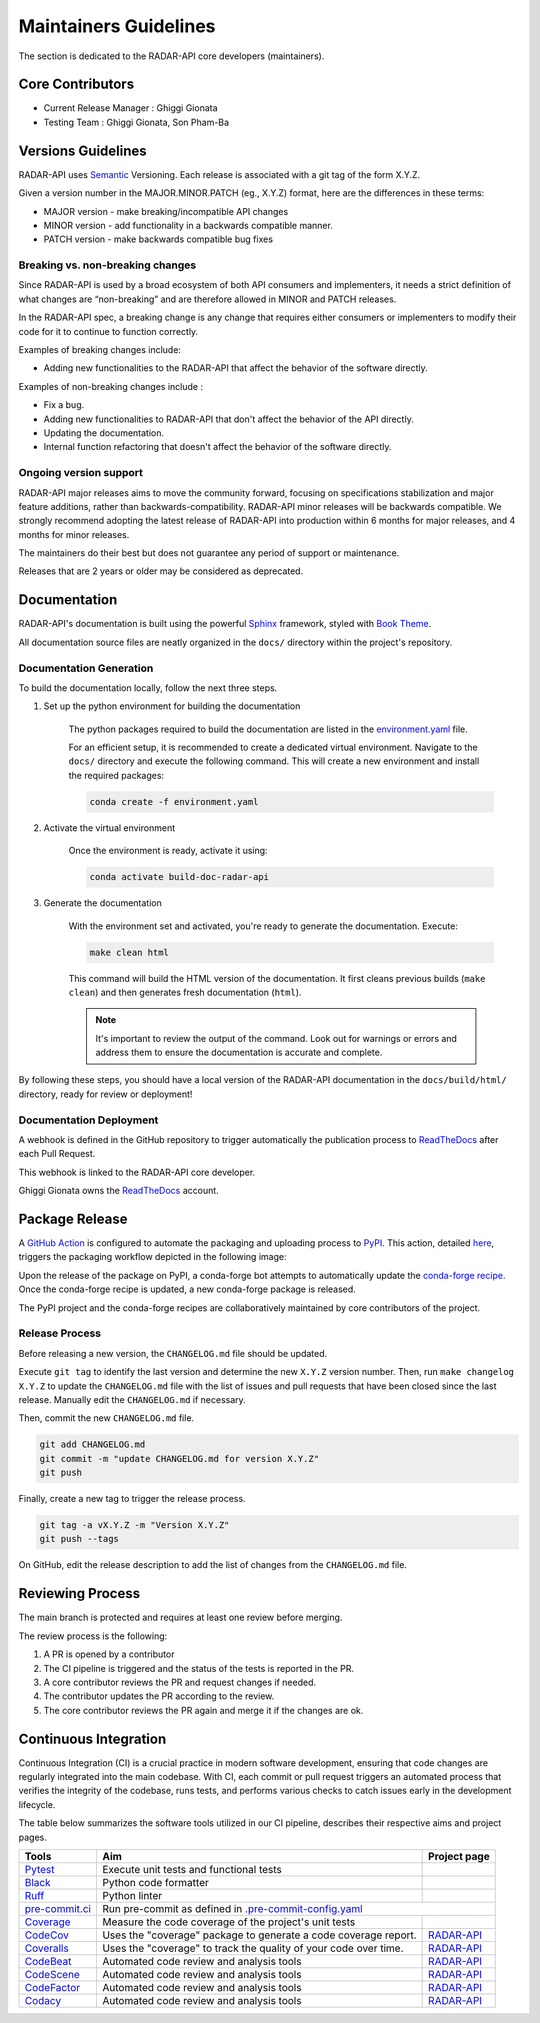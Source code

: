 ========================
Maintainers Guidelines
========================


The section is dedicated to the RADAR-API core developers (maintainers).


Core Contributors
====================

* Current Release Manager : Ghiggi Gionata
* Testing Team : Ghiggi Gionata, Son Pham-Ba


Versions Guidelines
========================

RADAR-API uses  `Semantic <https://semver.org/>`_ Versioning. Each release is associated with a git tag of the form X.Y.Z.

Given a version number in the MAJOR.MINOR.PATCH (eg., X.Y.Z) format, here are the differences in these terms:

- MAJOR version - make breaking/incompatible API changes
- MINOR version - add functionality in a backwards compatible manner.
- PATCH version - make backwards compatible bug fixes


Breaking vs. non-breaking changes
-----------------------------------

Since RADAR-API is used by a broad ecosystem of both API consumers and implementers,
it needs a strict definition of what changes are “non-breaking” and are therefore allowed in MINOR and PATCH releases.

In the RADAR-API spec, a breaking change is any change that requires either consumers or implementers to modify their code for it to continue to function correctly.

Examples of breaking changes include:

- Adding new functionalities to the RADAR-API that affect the behavior of the software directly.


Examples of non-breaking changes include :

- Fix a bug.
- Adding new functionalities to RADAR-API that don't affect the behavior of the API directly.
- Updating the documentation.
- Internal function refactoring that doesn't affect the behavior of the software directly.


Ongoing version support
-----------------------------------

RADAR-API major releases aims to move the community forward, focusing on specifications stabilization and major feature additions, rather than backwards-compatibility.
RADAR-API minor releases will be backwards compatible.
We strongly recommend adopting the latest release of RADAR-API into production within 6 months for major releases, and 4 months for minor releases.

The maintainers do their best but does not guarantee any period of support or maintenance.

Releases that are 2 years or older may be considered as deprecated.


Documentation
========================

RADAR-API's documentation is built using the powerful `Sphinx <https://www.sphinx-doc.org/en/master/>`_ framework,
styled with `Book Theme <https://sphinx-book-theme.readthedocs.io/en/stable/index.html>`_.

All documentation source files are neatly organized in the ``docs/`` directory within the project's repository.


Documentation Generation
--------------------------

To build the documentation locally, follow the next three steps.

1. Set up the python environment for building the documentation

	The python packages required to build the documentation are listed in the
	`environment.yaml <https://github.com/ghiggi/radar_api/blob/main/docs/environment.yaml>`_ file.

	For an efficient setup, it is recommended to create a dedicated virtual environment.
	Navigate to the ``docs/`` directory and execute the following command.
	This will create a new environment and install the required packages:

	.. code-block:: bash

		conda create -f environment.yaml

2. Activate the virtual environment

	Once the environment is ready, activate it using:

	.. code-block:: bash

	   	conda activate build-doc-radar-api


3. Generate the documentation

	With the environment set and activated, you're ready to generate the documentation.
	Execute:

	.. code-block:: bash

		make clean html

	This command will build the HTML version of the documentation.
	It first cleans previous builds (``make clean``) and then generates fresh documentation (``html``).

	.. note:: It's important to review the output of the command. Look out for warnings or errors and address them to ensure the documentation is accurate and complete.

By following these steps, you should have a local version of the RADAR-API documentation
in the ``docs/build/html/`` directory, ready for review or deployment!

Documentation Deployment
--------------------------

A webhook is defined in the GitHub repository to trigger automatically the publication process to `ReadTheDocs <https://about.readthedocs.com/?ref=readthedocs.com>`__
after each Pull Request.

This webhook is linked to the RADAR-API core developer.

.. image:: /static/documentation_release.png

Ghiggi Gionata owns the `ReadTheDocs <https://readthedocs.org/>`__ account.


Package Release
=================

A `GitHub Action <https://github.com/ghiggi/radar_api/actions>`_ is configured to automate the packaging and uploading process to `PyPI <https://pypi.org/project/radar-api/>`_.
This action, detailed `here <https://github.com/ghiggi/radar_api/blob/main/.github/workflows/release_to_pypi.yaml>`_, triggers the packaging workflow depicted in the following image:

.. image:: /static/package_release.png

Upon the release of the package on PyPI, a conda-forge bot attempts to automatically update the `conda-forge recipe <https://github.com/conda-forge/radar-api-feedstock/>`__.
Once the conda-forge recipe is updated, a new conda-forge package is released.

The PyPI project and the conda-forge recipes are collaboratively maintained by core contributors of the project.


Release Process
----------------

Before releasing a new version, the ``CHANGELOG.md`` file should be updated.

Execute ``git tag`` to identify the last version and determine the new ``X.Y.Z`` version number.
Then, run ``make changelog X.Y.Z`` to update the ``CHANGELOG.md`` file with the list of issues and pull requests that have been closed since the last release.
Manually edit the ``CHANGELOG.md`` if necessary.

Then, commit the new ``CHANGELOG.md`` file.

.. code-block:: bash

    git add CHANGELOG.md
    git commit -m "update CHANGELOG.md for version X.Y.Z"
    git push

Finally, create a new tag to trigger the release process.

.. code-block:: bash

    git tag -a vX.Y.Z -m "Version X.Y.Z"
    git push --tags

On GitHub, edit the release description to add the list of changes from the ``CHANGELOG.md`` file.


Reviewing Process
============================


The main branch is protected and requires at least one review before merging.

The review process is the following:

#. A PR is opened by a contributor
#. The CI pipeline is triggered and the status of the tests is reported in the PR.
#. A core contributor reviews the PR and request changes if needed.
#. The contributor updates the PR according to the review.
#. The core contributor reviews the PR again and merge it if the changes are ok.



Continuous Integration
==============================

Continuous Integration (CI) is a crucial practice in modern software development, ensuring that code changes are regularly integrated into the main codebase.
With CI, each commit or pull request triggers an automated process that verifies the integrity of the codebase, runs tests,
and performs various checks to catch issues early in the development lifecycle.

The table below summarizes the software tools utilized in our CI pipeline, describes their respective aims and project pages.

+----------------------------------------------------------------------------------------------------+------------------------------------------------------------------+----------------------------------------------------------------------------------------------+
|  Tools                                                                                             | Aim                                                              | Project page                                                                                 |
+====================================================================================================+==================================================================+==============================================================================================+
| `Pytest  <https://docs.pytest.org>`__                                                              | Execute unit tests and functional tests                          |                                                                                              |
+----------------------------------------------------------------------------------------------------+------------------------------------------------------------------+----------------------------------------------------------------------------------------------+
| `Black <https://black.readthedocs.io/en/stable/>`__                                                | Python code formatter                                            |                                                                                              |
+----------------------------------------------------------------------------------------------------+------------------------------------------------------------------+----------------------------------------------------------------------------------------------+
| `Ruff  <https://github.com/charliermarsh/ruff>`__                                                  | Python linter                                                    |                                                                                              |
+----------------------------------------------------------------------------------------------------+------------------------------------------------------------------+----------------------------------------------------------------------------------------------+
| `pre-commit.ci   <https://pre-commit.ci/>`__                                                       | Run pre-commit as defined in `.pre-commit-config.yaml <https://github.com/ghiggi/radar_api/blob/main/.pre-commit-config.yaml>`__                                |
+----------------------------------------------------------------------------------------------------+------------------------------------------------------------------+----------------------------------------------------------------------------------------------+
| `Coverage   <https://coverage.readthedocs.io/>`__                                                  | Measure the code coverage of the project's unit tests            |                                                                                              |
+----------------------------------------------------------------------------------------------------+------------------------------------------------------------------+----------------------------------------------------------------------------------------------+
| `CodeCov    <https://about.codecov.io/>`__                                                         | Uses the "coverage" package to generate a code coverage report.  | `RADAR-API  <https://app.codecov.io/gh/ghiggi/radar_api>`__                                  |
+----------------------------------------------------------------------------------------------------+------------------------------------------------------------------+----------------------------------------------------------------------------------------------+
| `Coveralls    <https://coveralls.io/>`__                                                           | Uses the "coverage" to track the quality of your code over time. | `RADAR-API  <https://coveralls.io/github/ghiggi/radar_api>`__                                |
+----------------------------------------------------------------------------------------------------+------------------------------------------------------------------+----------------------------------------------------------------------------------------------+
| `CodeBeat      <https://codebeat.co/>`__                                                           | Automated code review and analysis tools                         | `RADAR-API <https://codebeat.co/projects/github-com-ghiggi-radar_api-main>`__                |
+----------------------------------------------------------------------------------------------------+------------------------------------------------------------------+----------------------------------------------------------------------------------------------+
| `CodeScene <https://codescene.com/>`__                                                             | Automated code review and analysis tools                         | `RADAR-API  <https://codescene.io/projects/63299/>`__                                        |
+----------------------------------------------------------------------------------------------------+------------------------------------------------------------------+----------------------------------------------------------------------------------------------+
| `CodeFactor <https://www.codefactor.io/>`__                                                        | Automated code review and analysis tools                         | `RADAR-API <https://www.codefactor.io/repository/github/ghiggi/radar_api>`__                 |
+----------------------------------------------------------------------------------------------------+------------------------------------------------------------------+----------------------------------------------------------------------------------------------+
| `Codacy      <https://www.codacy.com/>`__                                                          | Automated code review and analysis tools                         | `RADAR-API <https://app.codacy.com/gh/ghiggi/radar_api/dashboard>`__                         |
+----------------------------------------------------------------------------------------------------+------------------------------------------------------------------+----------------------------------------------------------------------------------------------+
